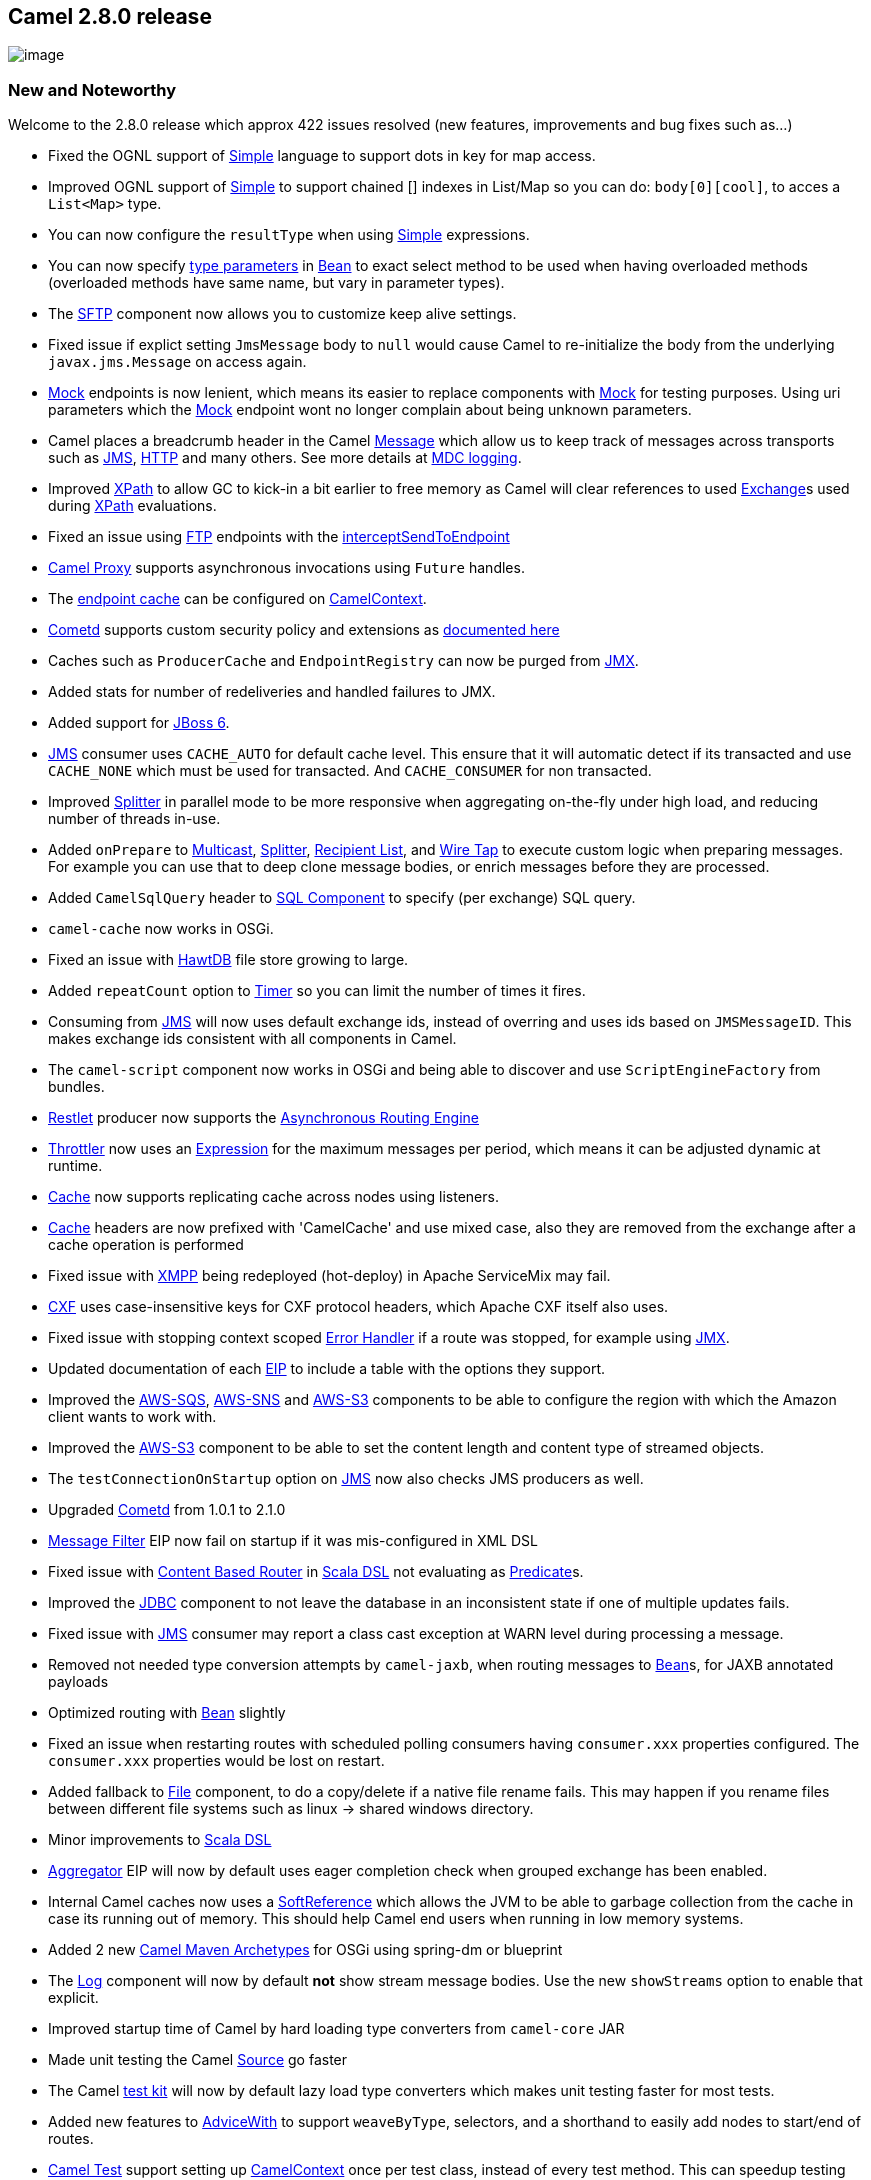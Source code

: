 [[ConfluenceContent]]
[[Camel2.8.0Release-Camel2.8.0release]]
Camel 2.8.0 release
-------------------

image:http://camel.apache.org/download.data/camel-box-v1.0-150x200.png[image]

[[Camel2.8.0Release-NewandNoteworthy]]
New and Noteworthy
~~~~~~~~~~~~~~~~~~

Welcome to the 2.8.0 release which approx 422 issues resolved (new
features, improvements and bug fixes such as...)

* Fixed the OGNL support of link:simple.html[Simple] language to support
dots in key for map access.
* Improved OGNL support of link:simple.html[Simple] to support chained
[] indexes in List/Map so you can do: `body[0][cool]`, to acces a
`List<Map>` type.
* You can now configure the `resultType` when using
link:simple.html[Simple] expressions.
* You can now specify link:bean-binding.html[type parameters] in
link:bean.html[Bean] to exact select method to be used when having
overloaded methods (overloaded methods have same name, but vary in
parameter types).
* The link:ftp.html[SFTP] component now allows you to customize keep
alive settings.
* Fixed issue if explict setting `JmsMessage` body to `null` would cause
Camel to re-initialize the body from the underlying `javax.jms.Message`
on access again.
* link:mock.html[Mock] endpoints is now lenient, which means its easier
to replace components with link:mock.html[Mock] for testing purposes.
Using uri parameters which the link:mock.html[Mock] endpoint wont no
longer complain about being unknown parameters.
* Camel places a breadcrumb header in the Camel
link:message.html[Message] which allow us to keep track of messages
across transports such as link:jms.html[JMS], link:http.html[HTTP] and
many others. See more details at link:mdc-logging.html[MDC logging].
* Improved link:xpath.html[XPath] to allow GC to kick-in a bit earlier
to free memory as Camel will clear references to used
link:exchange.html[Exchange]s used during link:xpath.html[XPath]
evaluations.
* Fixed an issue using link:ftp.html[FTP] endpoints with the
link:intercept.html[interceptSendToEndpoint]
* link:using-camelproxy.html[Camel Proxy] supports asynchronous
invocations using `Future` handles.
* The
link:how-do-i-configure-the-maximum-endpoint-cache-size-for-camelcontext.html[endpoint
cache] can be configured on link:camelcontext.html[CamelContext].
* link:cometd.html[Cometd] supports custom security policy and
extensions as
http://cometd.org/documentation/howtos/authentication[documented here]
* Caches such as `ProducerCache` and `EndpointRegistry` can now be
purged from link:camel-jmx.html[JMX].
* Added stats for number of redeliveries and handled failures to JMX.
* Added support for link:camel-jboss.html[JBoss 6].
* link:jms.html[JMS] consumer uses `CACHE_AUTO` for default cache level.
This ensure that it will automatic detect if its transacted and use
`CACHE_NONE` which must be used for transacted. And `CACHE_CONSUMER` for
non transacted.
* Improved link:splitter.html[Splitter] in parallel mode to be more
responsive when aggregating on-the-fly under high load, and reducing
number of threads in-use.
* Added `onPrepare` to link:multicast.html[Multicast],
link:splitter.html[Splitter], link:recipient-list.html[Recipient List],
and link:wire-tap.html[Wire Tap] to execute custom logic when preparing
messages. For example you can use that to deep clone message bodies, or
enrich messages before they are processed.
* Added `CamelSqlQuery` header to link:sql-component.html[SQL Component]
to specify (per exchange) SQL query.
* `camel-cache` now works in OSGi.
* Fixed an issue with link:hawtdb.html[HawtDB] file store growing to
large.
* Added `repeatCount` option to link:timer.html[Timer] so you can limit
the number of times it fires.
* Consuming from link:jms.html[JMS] will now uses default exchange ids,
instead of overring and uses ids based on `JMSMessageID`. This makes
exchange ids consistent with all components in Camel.
* The `camel-script` component now works in OSGi and being able to
discover and use `ScriptEngineFactory` from bundles.
* link:restlet.html[Restlet] producer now supports the
link:asynchronous-routing-engine.html[Asynchronous Routing Engine]
* link:throttler.html[Throttler] now uses an
link:expression.html[Expression] for the maximum messages per period,
which means it can be adjusted dynamic at runtime.
* link:cache.html[Cache] now supports replicating cache across nodes
using listeners.
* link:cache.html[Cache] headers are now prefixed with 'CamelCache' and
use mixed case, also they are removed from the exchange after a cache
operation is performed
* Fixed issue with link:xmpp.html[XMPP] being redeployed (hot-deploy) in
Apache ServiceMix may fail.
* link:cxf.html[CXF] uses case-insensitive keys for CXF protocol
headers, which Apache CXF itself also uses.
* Fixed issue with stopping context scoped link:error-handler.html[Error
Handler] if a route was stopped, for example using
link:camel-jmx.html[JMX].
* Updated documentation of each link:eip.html[EIP] to include a table
with the options they support.
* Improved the link:aws-sqs.html[AWS-SQS], link:aws-sns.html[AWS-SNS]
and link:aws-s3.html[AWS-S3] components to be able to configure the
region with which the Amazon client wants to work with.
* Improved the link:aws-s3.html[AWS-S3] component to be able to set the
content length and content type of streamed objects.
* The `testConnectionOnStartup` option on link:jms.html[JMS] now also
checks JMS producers as well.
* Upgraded link:cometd.html[Cometd] from 1.0.1 to 2.1.0
* link:message-filter.html[Message Filter] EIP now fail on startup if it
was mis-configured in XML DSL
* Fixed issue with link:content-based-router.html[Content Based Router]
in link:scala-dsl.html[Scala DSL] not evaluating as
link:predicate.html[Predicate]s.
* Improved the link:jdbc.html[JDBC] component to not leave the database
in an inconsistent state if one of multiple updates fails.
* Fixed issue with link:jms.html[JMS] consumer may report a class cast
exception at WARN level during processing a message.
* Removed not needed type conversion attempts by `camel-jaxb`, when
routing messages to link:bean.html[Bean]s, for JAXB annotated payloads
* Optimized routing with link:bean.html[Bean] slightly
* Fixed an issue when restarting routes with scheduled polling consumers
having `consumer.xxx` properties configured. The `consumer.xxx`
properties would be lost on restart.
* Added fallback to link:file2.html[File] component, to do a copy/delete
if a native file rename fails. This may happen if you rename files
between different file systems such as linux -> shared windows
directory.
* Minor improvements to link:scala-dsl.html[Scala DSL]
* link:aggregator2.html[Aggregator] EIP will now by default uses eager
completion check when grouped exchange has been enabled.
* Internal Camel caches now uses a
http://download.oracle.com/javase/6/docs/api/java/lang/ref/SoftReference.html[SoftReference]
which allows the JVM to be able to garbage collection from the cache in
case its running out of memory. This should help Camel end users when
running in low memory systems.
* Added 2 new link:camel-maven-archetypes.html[Camel Maven Archetypes]
for OSGi using spring-dm or blueprint
* The link:log.html[Log] component will now by default *not* show stream
message bodies. Use the new `showStreams` option to enable that
explicit.
* Improved startup time of Camel by hard loading type converters from
`camel-core` JAR
* Made unit testing the Camel link:source.html[Source] go faster
* The Camel link:testing.html[test kit] will now by default lazy load
type converters which makes unit testing faster for most tests.
* Added new features to link:advicewith.html[AdviceWith] to support
`weaveByType`, selectors, and a shorthand to easily add nodes to
start/end of routes.
* link:camel-test.html[Camel Test] support setting up
link:camelcontext.html[CamelContext] once per test class, instead of
every test method. This can speedup testing when having multiple test
methods in the same unit test class.
* Fixed an issue with link:ftp2.html[FTP] producer not trying to
re-connect if pre write check fails. By re-connecting the producer can
recover and process the message without failing.
* link:camel-jmx.html[Camel JMX] can now show the routes as XML on the
CamelContext/Route mbeans. Likewise route(s) can be updated/added from
XML as well.
* link:camel-jmx.html[Camel JMX] added operations to
`ManagedCamelContext` to send messages which has headers as well.
* link:camel-jmx.html[Camel JMX] added operations to `BrowsableEndpoint`
mbeans to show message in generic XML format.
* The JDBC and JPA based idempotent repositories now contains a
createdAt property/column.
* Improved the link:aws-sqs.html[AWS-SQS] component to change all queue
attributes (VisibilityTimeout, MaximumMessageSize,
MessageRetentionPeriod and Policy) at a later time if needed.
* Aligned the authentication and proxy parameter names so
link:http4.html[HTTP4] uses same names as link:http.html[HTTP]
component.
* Removed some very seldom used expression builders in Java DSL that
caused a minor problem with being able to render the routes as XML. By
removing those we ensure the routes creating using Java DSL can
accurately render itself as XML DSL routes.
* Added link:hazelcast-component.html[Hazelcast] as supported store for
the link:idempotent-consumer.html[Idempotent Consumer] EIP
* link:tracer.html[Tracer] uses same logic as link:log.html[Log]
component for extracting message body. By default they will not
log/trace message bodies from stream/files. But instead indicate its a
stream/file message body. You can control this behavior by setting a
property on the link:camelcontext.html[CamelContext].
* Added monitor type consumer to link:jmx.html[JMX] consumer. This new
style of consumer automatically creates and deploys a monitor bean
(counter, gauge, or string) to monitor the specified attribute of an
existing bean. This is useful for cases where a route wants to monitor a
bean without relying on an pre-existing deployment and configuration of
a monitor.
* Added link:ref-language.html[Ref Language] to make it easy to refer
and use custom link:expression.html[Expression] in XML DSLs.
* You can provide additional arguments to
link:scripting-languages.html[Scripting Languages] as a header on the
Camel Message.
* Added support for setting custom properties in the endpoint uri for
link:cxf.html[CXF] by using `properties.` as prefix, eg
`properties.mtom-enabled=true` to enable MTOM. This is usable if you
configure and use link:cxf.html[CXF] from Java DSL. The XML DSL has a
specialized CXF schema to configure this using XML tags.
* Added option `disableTimeToLive` on link:jms.html[JMS] to force
disabling time to live value. Added more details in link:jms.html[JMS]
documentation about the need for synchronizing clocks for
link:jms.html[JMS] systems when doing request/reply, and why the option
`disableTimeToLive` may come handy.
* link:spring-web-services.html[Spring Web Services] producer now
propagates headers correctly.
* Components loading resources such as link:velocity.html[Velocity],
link:xslt.html[XSLT], link:xquery.html[XQuery],
link:freemarker.html[FreeMarker] etc. now leverages Camels
link:pluggable-class-resolvers.html[Pluggable Class Resolvers] which
ensures they now work in link:using-osgi-blueprint-with-camel.html[OSGi
Blueprint].
* `DefaultPackageScanClassResolver` uses a JAR cache to speedup scanning
JARs. This ensures Camel bootup faster, in case it re-scan JARs from the
cache.
* Exposed Restlet API in link:restlet.html[Restlet] to allow end users
to be in full control. For example using the `org.restlet.Response`
instance to populate the response from a link:restlet.html[Restlet]
route.
* Splited camel transport for cxf out of camel-cxf module. If you want
to use camel transport for cxf or the cxfbean component, you need to add
the dependency of camel-cxf-transport.
* link:aggregator2.html[Aggregate] EIP will restore timeout values from
existing exchanges from aggregation repository upon start. This ensures
that restarting Camel, will allow the aggregator trigger timeouts for
those existing exchanges.
* link:bean.html[Bean] component:
link:parameter-binding-annotations.html[Parameter Binding Annotations]
are now also inherited from superclasses and interfaces.
* Fixed routes using a link:content-based-router.html[Content Based
Router] not having its child nodes enlisted in link:camel-jmx.html[JMX]
for management.
* Fixed parent/child relationship in
link:content-based-router.html[Content Based Router] to be more fine
grained.
* Fixed issue related to non optional camel-core dependency on
javax.script in OSGi.
* Added option `shareUnitOfWork` to link:splitter.html[Splitter],
link:multicast.html[Multicast], and link:recipient-list.html[Recipient
List] to make the entire operation appear as one unit of work, that
either succeed or failure. This underpins some use cases, especially
with the link:splitter.html[Splitter] and using a
link:dead-letter-channel.html[Dead Letter Channel] to only store one
failed link:exchange.html[Exchange] (one unit of work).
* Exceptions thrown while handling other exceptions in
link:exception-clause.html[OnException] will now caught by a fallback
error handler logging to 2nd exception and propagating the 2nd exception
on the link:exchange.html[Exchange] and causing that
link:exchange.html[Exchange] to break out processing and fail
immediately. This avoids complications, what to do if a exceptions occur
while handling a previous exception. For example you could end up going
in circles. Now its predictable (Log the 2nd and fail).
* link:exception-clause.html[OnException] will fail on startup if it has
been misconfigured (eg its empty, such as
`onException(Exception.class);`). You must either add redelivery
settings, handled, continued, retryWhile, outputs, etc. to configure it
* Fixed issue when sending link:mail.html[Mail] as Camel could
mistakenly drop characters from `Content-Type` header. Improved how
`charset` is parsed and configured in the `Content-Type` header.
* The `ScheduledPollingConsumer` now rigorously catches all erros in the
scheduled thread to avoid the thread from terminating by the JDK
scheduled thread pool, causing the scheduled polling to stop. Added
option `runLoggingLevel` to configure logging level for logging
start/complete logs when the polling task runs.
* Fixed issue with link:bean.html[Bean] endpoint propagating
`CamelBeanMethodName` header. This header was only intended for the
first link:bean.html[Bean] endpoint, and not any subsequent
link:bean.html[Bean] endpoints.
* link:spring-web-services.html[Spring Web Services] consumer now
propagates exceptions back to Spring-WS. This allows for exception
handling by Spring-WS EndpointExceptionResolver's
* Optimized Camel's routing engine by moving the need for defensive copy
of link:exchange.html[Exchange] during routing, to the
link:error-handler.html[Error Handler]s instead (which is capable of
performing redelivery). Optimized to only perform defensive copy if
redelivery has been enabled.
* Fixed issue with link:error-handler.html[Error Handler] doing
redelivery, the passed in link:exchange.html[Exchange] could have left
over state from the previous attempt.
* link:seda.html[SEDA] now supports suspend/resume
link:lifecycle.html[Lifecycle], which for example is a more gentle way
for temporary pausing link:seda.html[SEDA] routes.
* Fixed issue with link:routepolicy.html[ThrottlingInflightRoutePolicy]
in context scope may not trigger to resume routes, when
link:exchange.html[Exchange]s started from other independent routes,
were completed.
* Added `ManagementObjectStrategy` as SPI to make it easier to reuse all
the various MBeans created by Camel, or to plugin a custom strategy if
needed.
* Improved link:smpp.html[SMPP] to be able to return error codes to the
SMSC in case of failures by processing the incoming message. This is
useful e.g. to instruct the SMSC to redeliver the short message.
* Camel link:mail.html[Mail] component now supports marking mails as
SEEN/DELETED after processing when using the pop3 protocol.
* Fixed issue using link:content-enricher.html[Content Enricher] or
link:polling-consumer.html[Polling Consumer] with
link:batch-consumer.html[Batch Consumer] could cause the consumer to
keep polling after usage. For example a link:ftp2.html[FTP] consumer
would keep polling the FTP server.
* link:content-enricher.html[Content Enricher] using `pollEnrich` will
now set an empty message body if the link:content-enricher.html[Content
Enricher] could not poll from the resource. Previously the old message
body would be preserved.
* Add fragment property on the link:jaxb.html[Camel JAXB] dataformat.
* In addition of http://karaf.apache.org[Apache Karaf] features
descriptor, Camel now provides a link:karaf.html[Karaf] shell commands
to manipulate link:camelcontext.html[CamelContext], routes, etc.
* link:mock.html[Mock] endpoint now accepts multiple expected
headers/properties using the `expectedHeaderReceived` /
`expectedPropertyReceived` methods.
* Added the `changed` read lock option to the link:ftp2.html[FTP]
component.
* Added `minDepth` and `maxDepth` options to link:file2.html[File]
component.
* Fixed issue using link:smpp.html[SMPP] with messages longer than 254
characters.
* Upgraded link:amqp.html[AMQP] to use Apache QPid 0.10
* Fixed issue if having multiple routes on the exact same
link:jms.html[JMS] topic endpoint, and if removing one of the routes,
causing the other active routes to not receive any more messages from
the JMS topic.
* Fixed issue when endpoint uris had multiple values for same parameter
key, would only keep last parameter. For example if using
link:http.html[HTTP], link:http4.html[HTTP4] to send a HTTP request to a
remote HTTP server and having parameters in the URI with multiple values
for the same key, eg such as
`"http://someserver.com?from=me&to=foo&to=bar"`
* Improved link:ref.html[Ref] component to throw better failure
exceptions if the endpoint could not be found in the
link:registry.html[Registry]
* Introduced `mapMailMessage` option (default true) to Camel
link:mail.html[Mail] that determines if Camel should map the raw mail
message to headers/bodies etc.
* link:ahc.html[AHC], link:http.html[HTTP], link:http4.html[HTTP4],
link:jetty.html[Jetty], link:servlet.html[SERVLET] now supports multi
valued HTTP headers.
* Lookup bean with expected type in link:registry.html[Registry] now
reports better exception message with actual and expected type in case
of a caused `ClassCastException`
* link:type-converter.html[Type Converter] discovery has been improved
to be faster and better support different runtimes. Camel now prefers to
load @Converter classes using the FQN class name instead of package
scanning. Package scanning is a costly procedure and doesnt work out of
the box in all runtimes, and using
link:pluggable-class-resolvers.html[Pluggable Class Resolvers] is needed
to make that work.

[[Camel2.8.0Release-New]]
New link:enterprise-integration-patterns.html[Enterprise Integration
Patterns]
^^^^^^^^^^^^^^^^^^^^^^^^^^^^^^^^^^^^^^^^^^^^^^^^^^^^^^^^^^^^^^^^^^^^^^^^^^^^^^

[[Camel2.8.0Release-New.1]]
New link:components.html[Components]
^^^^^^^^^^^^^^^^^^^^^^^^^^^^^^^^^^^^

* link:ahc.html[AHC] - An asynchronous http client
* link:apns.html[APNS] - To send notifications to Apple iOS devices
* link:aws-sns.html[AWS-SNS] - Simple Notification Service for Amazon
AWS Cloud
* link:aws-s3.html[AWS-S3] - Simple Storage Service for Amazon AWS Cloud
* link:hdfs.html[HDFS] - Hadoop File System
* link:camel-test.html[TestNG] - Unit testing with TestNG

[[Camel2.8.0Release-DSLChanges]]
DSL Changes
^^^^^^^^^^^

* link:wire-tap.html[Wire Tap] has now fluent builders in Java DSL to
make it easier to configure.
* link:wire-tap.html[Wire Tap] can now set headers directly in the DSL
when using the send new message mode.
* Added `skipDuplicate` option to
link:idempotent-consumer.html[Idempotent Consumer] EIP to allow end
users to handle duplicate messages more easily in Camel routes.
* link:throttler.html[Throttler] now uses an
link:expression.html[Expression] to set the maximum requests per period,
allow that to be dynamic evaluated at runtime. This means you need to
migrate if you use XML DSL.
* Added `copy` option to link:loop.html[Loop] EIP so you can run in copy
mode, which mean each iteration is reset and use a copy of the same
input exchange.
* `endDoTry` added to Java DSL
* Added option `shareUnitOfWork` to link:splitter.html[Splitter],
link:multicast.html[Multicast], and link:recipient-list.html[Recipient
List] to make the entire operation appear as one unit of work, that
either succeed or failure. This underpins some use cases, especially
with the link:splitter.html[Splitter] and using a
link:dead-letter-channel.html[Dead Letter Channel] to only store one
failed link:exchange.html[Exchange] (one unit of work).
* <bean>, <marshal>, and <unmarshal> tags in XML DSL no longer accepts
children (outputs).

[[Camel2.8.0Release-NewAnnotations]]
New Annotations
^^^^^^^^^^^^^^^

[[Camel2.8.0Release-NewDataFormats]]
New link:data-format.html[Data Formats]
^^^^^^^^^^^^^^^^^^^^^^^^^^^^^^^^^^^^^^^

[[Camel2.8.0Release-New.2]]
New link:languages.html[Languages]
^^^^^^^^^^^^^^^^^^^^^^^^^^^^^^^^^^

* link:ref-language.html[Ref Language]

[[Camel2.8.0Release-New.3]]
New link:examples.html[Examples]
^^^^^^^^^^^^^^^^^^^^^^^^^^^^^^^^

* link:cxf-example-osgi.html[CXF Example OSGi] using Spring-DM
* link:cxf-example-osgi-blueprint.html[CXF Example OSGi Blueprint] using
Blueprint

[[Camel2.8.0Release-New.4]]
New link:tutorials.html[Tutorials]
^^^^^^^^^^^^^^^^^^^^^^^^^^^^^^^^^^

[[Camel2.8.0Release-APIbreaking]]
API breaking
~~~~~~~~~~~~

* Added `purge` method to `ServicePool`
* If you use link:wire-tap.html[Wire Tap] from within a
link:content-based-router.html[Content Based Router] in Java DSL, then
you need to use `end()` to indicate the end of the
link:wire-tap.html[Wire Tap]. See this
https://svn.apache.org/repos/asf/camel/trunk/camel-core/src/test/java/org/apache/camel/processor/CBRWithWireTapTest.java[test]
* `WireTapDefinition` no longer extends from `SendDefinition`
* Removed `maximumRequestsPerPeriod` attribute on
link:throttler.html[<throttle>] in XML DSL. You should use an
link:expression.html[Expression] instead, such as
`<constant>10</constant>`
* link:cache.html[Cache] headers are now prefixed with 'CamelCache' (see
CacheConstants) and are removed from the exchange after the cache
operation is performed
* link:scala-dsl.html[Scala DSL] uses 'Camel case names' for its DSL to
be consistent and aligned with the Java DSL
* The `sendBody` and `requestBody` methods on `ManagedCamelContext` have
changed signature to use a `java.lang.Object` type in the 2nd parameter.
Instead we have introduced `sendStringBody` and `requestStringBody` that
has a `java.lang.String` type in the 2nd parameter. For example you can
use those from JConsole.
* The JDBC and JPA based idempotent repositories now contains a
createdAt property/column.
* The authentication and proxy parameter names have been renamed in the
link:http4.html[HTTP4] component. See the link:http4.html[HTTP4] page
for details.
* Removed seldom used methods on EIPs that uses an `ExpressionClause` to
build up an expression. There are other existing methods that accept an
`Expression` as parameter to be used instead:
** `completionPredicate()` on `AggregationDefinition`
** `onWhen()` on `CatchDefinition`
** `expression()` on `IdempotentConsumerDefinition`
** `onWhen()` on `OnCompletionDefinition`
** `onWhen()` on `OnExceptionDefinition`
** `idempotentConsumer()` on `ProcessorDefinition`
** `expression()` on `SplitDefinition`
** `onWhen()` on `TryDefinition`
** `expression()` on `WhenDefinition`
* Removed the deprecated `handled` methods on
link:error-handler.html[Error Handler]. If you used `handled(false)` on
the link:error-handler.html[Error Handler] you would have to migrate to
using link:exception-clause.html[Exception Clause] instead that support
`handled`.
* `GZIPHelper` moved from
link:http.html[HTTP]/link:http4.html[HTTP4]/link:ghttp.html[ghttp]
components to `camel-core`
* Removed `org.apache.camel.spi.ScriptEngineResolver`
* `org.apache.camel.component.cxf.CxfHeaderFilterStrategy` moved from
`camel-cxf` to `camel-cxf-transport` as
`org.apache.camel.component.cxf.common.header.CxfHeaderFilterStrategy`
* Added `removeEventNotifier` method to `ManagementStrategy`
* Added getter/setter for `ManagementObjectStrategy` on
`ManagementStrategy`
* Moved the exception `ProxyInstantiationException` from the package
`org.apache.camel.impl` to `org.apache.camel`
* Added parameter `depth` to the method `pollDirectory` in the class
`GenericFileConsumer`

[[Camel2.8.0Release-KnownIssues]]
Known Issues
~~~~~~~~~~~~

* The link:tracer.html[Tracer] may not output all details for some
situations such as when using `onCompletion` or `intercept` etc.
* Using link:debugger.html[Debugger] and link:tracer.html[Tracer] at the
same time is not working.
* Not all link:examples.html[Examples] have ANT build.xml files to run
the example using ANT.
* The project cannot fully build the site using Maven (eg running
`"mvn site"`. There is no plan to make this work as the project do not
use the maven site.
* The following two unit tests may fail on Windows from the `camel-ftp`
component: `FtpChangedReadLockTest` and `FtpChangedReadLockTimeoutTest`.

[[Camel2.8.0Release-Importantchangestoconsiderwhenupgrading]]
Important changes to consider when upgrading
~~~~~~~~~~~~~~~~~~~~~~~~~~~~~~~~~~~~~~~~~~~~

* Upgraded to slf4j 1.6.1
* Upgraded to Apache CXF 2.4.0 (CXF 2.3.x or older is no longer
supported)
* The `testConnectionOnStartup` option on link:jms.html[JMS] now also
checks JMS producers as well.
* Fixed `InterceptStrategy` to pass in actual `OutputDefinition`. For
example in a route with a link:splitter.html[Splitter], it would now
pass in the children of the splitter, in the
`wrapProcessorInInterceptors` method.
* The link:log.html[Log] component will now by default *not* show stream
message bodies. Use the new `showStreams` option to enable that
explicit. Likewise the link:log.html[Log] component will *not* automatic
convert the payload to `StreamCache`. For that you need to explicit
enable link:stream-caching.html[Stream caching] on the route or
CamelContext.
* Removed the artifacts `camel-spring-tests.jar` and
`camel-blueprint-tests.jars` from being released to
http://repo2.maven.org/maven2/[Maven Central Repository].
* Upgraded to use Commons Net 2.2 (was 2.0) in link:ftp2.html[FTP]
component.
* Splited Camel transport for link:cxf.html[CXF] out of `camel-cxf`
module. If you want to use camel transport for link:cxf.html[CXF] or the
`cxfbean` component, you need to add the dependency of
`camel-cxf-transport`.
* Upgraded link:spring-web-services.html[Spring Web Services] to release
2.0.2 from 1.x.
* Exceptions thrown while handling other exceptions in
link:exception-clause.html[OnException] will now caught by a fallback
error handler logging to 2nd exception and propagating the 2nd exception
on the link:exchange.html[Exchange] and causing that
link:exchange.html[Exchange] to break out processing and fail
immediately. This avoids complications, what to do if a exceptions occur
while handling a previous exception. For example you could end up going
in circles. Now its predictable (Log the 2nd and fail).
* The default option `useFixedDelay` has been changed from `false` to
`true` in the link:file2.html[File] and link:ftp2.html[FTP] consumers.
* The `CamelBeanMethodName` header on a Camel message will not be
propagated routing through link:bean.html[Bean] components. The
link:bean.html[Bean] component will remove the header after usage.
* link:content-enricher.html[Content Enricher] using `pollEnrich` will
now set an empty message body if the link:content-enricher.html[Content
Enricher] could not poll from the resource. Previously the old message
body would be preserved.
* Added field `routeId` to trace event message in camel-core and
link:jpa.html[JPA].
* Upgraded to Scala 2.9.0 in `camel-scala` and `camel-web`
* End users with custom components that has
link:type-converter.html[Type Converter]s should consider migrating to
use the FQN in the `META-INF/services/org/apache/camel/TypeConverter`
file. See more details at link:type-converter.html[Type Converter].
* If you use link:wire-tap.html[Wire Tap] in Java DSL, then you need to
add `.end()` to mark where it ends, as shown in this
https://svn.apache.org/repos/asf/camel/branches/camel-2.8.x/camel-core/src/test/java/org/apache/camel/processor/CBRWithWireTapTest.java[unit
test]
* The default cacheLevel on JMS is now CACHE_AUTO, which reacts
differently depending whether transacted=true or not. See more details
at link:jms.html[JMS] page.

[[Camel2.8.0Release-Notice]]
Notice
~~~~~~

* The ANT support for the link:examples.html[Examples] is to be
considered deprecated. Support for ANT will be removed in the next
release. We may keep ANT supported for a single example, though.

[[Camel2.8.0Release-GettingtheDistributions]]
Getting the Distributions
~~~~~~~~~~~~~~~~~~~~~~~~~

[[Camel2.8.0Release-BinaryDistributions]]
Binary Distributions
^^^^^^^^^^^^^^^^^^^^

[width="100%",cols="34%,33%,33%",options="header",]
|=======================================================================
|Description |Download Link |PGP Signature file of download
|Windows Distribution
|http://archive.apache.org/dist/camel/apache-camel/2.8.0/apache-camel-2.8.0.zip[apache-camel-2.8.0.zip]
|http://archive.apache.org/dist/camel/apache-camel/2.8.0/apache-camel-2.8.0.zip.asc[apache-camel-2.8.0.zip.asc]

|Unix/Linux/Cygwin Distribution
|http://archive.apache.org/dist/camel/apache-camel/2.8.0/apache-camel-2.8.0.tar.gz[apache-camel-2.8.0.tar.gz]
|http://archive.apache.org/dist/camel/apache-camel/2.8.0/apache-camel-2.8.0.tar.gz.asc[apache-camel-2.8.0.tar.gz.asc]
|=======================================================================

[Info]
====
 **The above URLs use redirection**

The above URLs use the Apache Mirror system to redirect you to a
suitable mirror for your download. Some users have experienced issues
with some versions of browsers (e.g. some Safari browsers). If the
download doesn't seem to work for you from the above URL then try using
http://www.mozilla.com/en-US/firefox/[FireFox]

====

[[Camel2.8.0Release-SourceDistributions]]
Source Distributions
^^^^^^^^^^^^^^^^^^^^

[width="100%",cols="34%,33%,33%",options="header",]
|=======================================================================
|Description |Download Link |PGP Signature file of download
|Source for Windows
|http://archive.apache.org/dist/camel/apache-camel/2.8.0/apache-camel-2.8.0-src.zip[apache-camel-2.8.0-src.zip]
|http://archive.apache.org/dist/camel/apache-camel/2.8.0/apache-camel-2.8.0-src.zip.asc[apache-camel-2.8.0-src.zip.asc]

|Source for Unix/Linux/Cygwin
|http://archive.apache.org/dist/camel/apache-camel/2.8.0/apache-camel-2.8.0-src.tar.gz[apache-camel-2.8.0-src.tar.gz]
|http://archive.apache.org/dist/camel/apache-camel/2.8.0/apache-camel-2.8.0-src.tar.gz.asc[apache-camel-2.8.0-src.tar.gz.asc]
|=======================================================================

[[Camel2.8.0Release-GettingtheBinariesusingMaven2]]
Getting the Binaries using Maven 2
^^^^^^^^^^^^^^^^^^^^^^^^^^^^^^^^^^

To use this release in your maven project, the proper dependency
configuration that you should use in your
http://maven.apache.org/guides/introduction/introduction-to-the-pom.html[Maven
POM] is:

[source,brush:,java;,gutter:,false;,theme:,Default]
----
<dependency>
  <groupId>org.apache.camel</groupId>
  <artifactId>camel-core</artifactId>
  <version>2.8.0</version>
</dependency>
----

[[Camel2.8.0Release-SVNTagCheckout]]
SVN Tag Checkout
^^^^^^^^^^^^^^^^

[source,brush:,java;,gutter:,false;,theme:,Default]
----
svn co http://svn.apache.org/repos/asf/camel/tags/camel-2.8.0
----

[[Camel2.8.0Release-Changelog]]
Changelog
~~~~~~~~~

For a more detailed view of new features and bug fixes, see the:

* http://issues.apache.org/jira/secure/ReleaseNote.jspa?projectId=12311211&&version=12316226[release
notes for 2.8.0]
